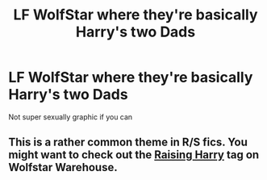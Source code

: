 #+TITLE: LF WolfStar where they're basically Harry's two Dads

* LF WolfStar where they're basically Harry's two Dads
:PROPERTIES:
:Author: anglophile64
:Score: 1
:DateUnix: 1520494891.0
:DateShort: 2018-Mar-08
:FlairText: Request
:END:
Not super sexually graphic if you can


** This is a rather common theme in R/S fics. You might want to check out the [[http://wolfstarwarehouse.tumblr.com/tagged/raising%20harry][Raising Harry]] tag on Wolfstar Warehouse.
:PROPERTIES:
:Author: PsychoGeek
:Score: 2
:DateUnix: 1520540187.0
:DateShort: 2018-Mar-08
:END:
